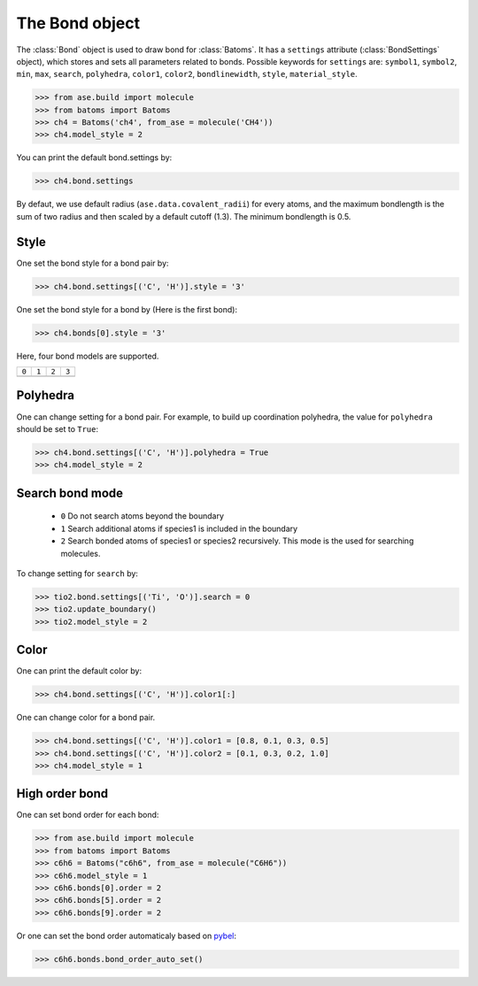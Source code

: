 .. module:: batoms.bond

========================
The Bond object
========================

The :class:`Bond` object is used to draw bond for :class:`Batoms`. It has a ``settings`` attribute (:class:`BondSettings` object), which stores and sets all parameters related to bonds. Possible keywords for ``settings`` are: ``symbol1``, ``symbol2``, ``min``, ``max``, ``search``, ``polyhedra``, ``color1``, ``color2``, ``bondlinewidth``, ``style``, ``material_style``.


>>> from ase.build import molecule
>>> from batoms import Batoms
>>> ch4 = Batoms('ch4', from_ase = molecule('CH4'))
>>> ch4.model_style = 2

.. image:: /images/bondsetting_ch4_0.png
   :width: 5cm

You can print the default bond.settings by:

>>> ch4.bond.settings

.. image:: /images/bondsetting_ch4_1.png
   :width: 15cm

By defaut, we use default radius (``ase.data.covalent_radii``) for every atoms, and the maximum bondlength is the sum of two radius and then scaled by a default cutoff (1.3). The minimum bondlength is 0.5.


Style
===========
One set the bond style for a bond pair by:

>>> ch4.bond.settings[('C', 'H')].style = '3'

.. image:: /images/bond_style_setting_0.png
   :width: 3cm


One set the bond style for a bond by (Here is the first bond):

>>> ch4.bonds[0].style = '3'

.. image:: /images/bond_style_setting_1.png
   :width: 3cm

Here, four bond models are supported.

.. list-table::
   :widths: 25 25 25 25

   * - ``0``
     - ``1``
     - ``2``
     - ``3``
   * -  .. image:: /images/bondsetting_style_0.png 
     -  .. image:: /images/bondsetting_style_1.png 
     -  .. image:: /images/bondsetting_style_2.png 
     -  .. image:: /images/bondsetting_style_3.png 
  

Polyhedra
==================

One can change setting for a bond pair. For example, to build up coordination polyhedra, the value for ``polyhedra`` should be set to ``True``:

>>> ch4.bond.settings[('C', 'H')].polyhedra = True
>>> ch4.model_style = 2


.. image:: /images/bondsetting_ch4_2.png
   :width: 5cm


Search bond mode
==================
 
 - ``0``  Do not search atoms beyond the boundary
 - ``1``  Search additional atoms if species1 is included in the boundary
 - ``2``  Search bonded atoms of species1 or species2 recursively. This mode is the used for searching molecules.

To change setting for ``search`` by:

>>> tio2.bond.settings[('Ti', 'O')].search = 0
>>> tio2.update_boundary()
>>> tio2.model_style = 2


.. image:: /images/bondsetting_tio2_2.png
   :width: 8cm


Color
==================

One can print the default color by:

>>> ch4.bond.settings[('C', 'H')].color1[:]

One can change color for a bond pair. 

>>> ch4.bond.settings[('C', 'H')].color1 = [0.8, 0.1, 0.3, 0.5]
>>> ch4.bond.settings[('C', 'H')].color2 = [0.1, 0.3, 0.2, 1.0]
>>> ch4.model_style = 1


.. image:: /images/bondsetting_ch4_3.png
   :width: 5cm



High order bond
=====================

One can set bond order for each bond:

>>> from ase.build import molecule
>>> from batoms import Batoms
>>> c6h6 = Batoms("c6h6", from_ase = molecule("C6H6"))
>>> c6h6.model_style = 1
>>> c6h6.bonds[0].order = 2
>>> c6h6.bonds[5].order = 2
>>> c6h6.bonds[9].order = 2

.. image:: /images/bondsetting_order.png
   :width: 5cm


Or one can set the bond order automaticaly based on `pybel <http://openbabel.org/wiki/Bond_Orders>`_:

>>> c6h6.bonds.bond_order_auto_set()


